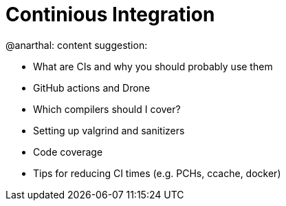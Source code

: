 = Continious Integration

@anarthal: content suggestion:

* What are CIs and why you should probably use them
* GitHub actions and Drone
* Which compilers should I cover?
* Setting up valgrind and sanitizers
* Code coverage
* Tips for reducing CI times (e.g. PCHs, ccache, docker)
